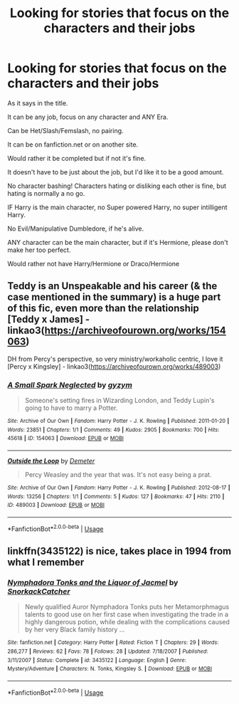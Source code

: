 #+TITLE: Looking for stories that focus on the characters and their jobs

* Looking for stories that focus on the characters and their jobs
:PROPERTIES:
:Author: SnarkyAndProud
:Score: 3
:DateUnix: 1578188703.0
:DateShort: 2020-Jan-05
:FlairText: Request
:END:
As it says in the title.

It can be any job, focus on any character and ANY Era.

Can be Het/Slash/Femslash, no pairing.

It can be on fanfiction.net or on another site.

Would rather it be completed but if not it's fine.

It doesn't have to be just about the job, but I'd like it to be a good amount.

No character bashing! Characters hating or disliking each other is fine, but hating is normally a no go.

IF Harry is the main character, no Super powered Harry, no super intilligent Harry.

No Evil/Manipulative Dumbledore, if he's alive.

ANY character can be the main character, but if it's Hermione, please don't make her too perfect.

Would rather not have Harry/Hermione or Draco/Hermione


** Teddy is an Unspeakable and his career (& the case mentioned in the summary) is a huge part of this fic, even more than the relationship [Teddy x James] - linkao3([[https://archiveofourown.org/works/154063]])

DH from Percy's perspective, so very ministry/workaholic centric, I love it [Percy x Kingsley] - linkao3([[https://archiveofourown.org/works/489003]])
:PROPERTIES:
:Score: 1
:DateUnix: 1578195161.0
:DateShort: 2020-Jan-05
:END:

*** [[https://archiveofourown.org/works/154063][*/A Small Spark Neglected/*]] by [[https://www.archiveofourown.org/users/gyzym/pseuds/gyzym][/gyzym/]]

#+begin_quote
  Someone's setting fires in Wizarding London, and Teddy Lupin's going to have to marry a Potter.
#+end_quote

^{/Site/:} ^{Archive} ^{of} ^{Our} ^{Own} ^{*|*} ^{/Fandom/:} ^{Harry} ^{Potter} ^{-} ^{J.} ^{K.} ^{Rowling} ^{*|*} ^{/Published/:} ^{2011-01-20} ^{*|*} ^{/Words/:} ^{23851} ^{*|*} ^{/Chapters/:} ^{1/1} ^{*|*} ^{/Comments/:} ^{49} ^{*|*} ^{/Kudos/:} ^{2905} ^{*|*} ^{/Bookmarks/:} ^{700} ^{*|*} ^{/Hits/:} ^{45618} ^{*|*} ^{/ID/:} ^{154063} ^{*|*} ^{/Download/:} ^{[[https://archiveofourown.org/downloads/154063/A%20Small%20Spark%20Neglected.epub?updated_at=1570943550][EPUB]]} ^{or} ^{[[https://archiveofourown.org/downloads/154063/A%20Small%20Spark%20Neglected.mobi?updated_at=1570943550][MOBI]]}

--------------

[[https://archiveofourown.org/works/489003][*/Outside the Loop/*]] by [[https://www.archiveofourown.org/users/Demeter/pseuds/Demeter][/Demeter/]]

#+begin_quote
  Percy Weasley and the year that was. It's not easy being a prat.
#+end_quote

^{/Site/:} ^{Archive} ^{of} ^{Our} ^{Own} ^{*|*} ^{/Fandom/:} ^{Harry} ^{Potter} ^{-} ^{J.} ^{K.} ^{Rowling} ^{*|*} ^{/Published/:} ^{2012-08-17} ^{*|*} ^{/Words/:} ^{13256} ^{*|*} ^{/Chapters/:} ^{1/1} ^{*|*} ^{/Comments/:} ^{5} ^{*|*} ^{/Kudos/:} ^{127} ^{*|*} ^{/Bookmarks/:} ^{47} ^{*|*} ^{/Hits/:} ^{2110} ^{*|*} ^{/ID/:} ^{489003} ^{*|*} ^{/Download/:} ^{[[https://archiveofourown.org/downloads/489003/Outside%20the%20Loop.epub?updated_at=1387554228][EPUB]]} ^{or} ^{[[https://archiveofourown.org/downloads/489003/Outside%20the%20Loop.mobi?updated_at=1387554228][MOBI]]}

--------------

*FanfictionBot*^{2.0.0-beta} | [[https://github.com/tusing/reddit-ffn-bot/wiki/Usage][Usage]]
:PROPERTIES:
:Author: FanfictionBot
:Score: 1
:DateUnix: 1578195175.0
:DateShort: 2020-Jan-05
:END:


** linkffn(3435122) is nice, takes place in 1994 from what I remember
:PROPERTIES:
:Author: Byrana
:Score: 1
:DateUnix: 1578220844.0
:DateShort: 2020-Jan-05
:END:

*** [[https://www.fanfiction.net/s/3435122/1/][*/Nymphadora Tonks and the Liquor of Jacmel/*]] by [[https://www.fanfiction.net/u/684368/SnorkackCatcher][/SnorkackCatcher/]]

#+begin_quote
  Newly qualified Auror Nymphadora Tonks puts her Metamorphmagus talents to good use on her first case when investigating the trade in a highly dangerous potion, while dealing with the complications caused by her very Black family history ...
#+end_quote

^{/Site/:} ^{fanfiction.net} ^{*|*} ^{/Category/:} ^{Harry} ^{Potter} ^{*|*} ^{/Rated/:} ^{Fiction} ^{T} ^{*|*} ^{/Chapters/:} ^{29} ^{*|*} ^{/Words/:} ^{286,277} ^{*|*} ^{/Reviews/:} ^{62} ^{*|*} ^{/Favs/:} ^{78} ^{*|*} ^{/Follows/:} ^{28} ^{*|*} ^{/Updated/:} ^{7/18/2007} ^{*|*} ^{/Published/:} ^{3/11/2007} ^{*|*} ^{/Status/:} ^{Complete} ^{*|*} ^{/id/:} ^{3435122} ^{*|*} ^{/Language/:} ^{English} ^{*|*} ^{/Genre/:} ^{Mystery/Adventure} ^{*|*} ^{/Characters/:} ^{N.} ^{Tonks,} ^{Kingsley} ^{S.} ^{*|*} ^{/Download/:} ^{[[http://www.ff2ebook.com/old/ffn-bot/index.php?id=3435122&source=ff&filetype=epub][EPUB]]} ^{or} ^{[[http://www.ff2ebook.com/old/ffn-bot/index.php?id=3435122&source=ff&filetype=mobi][MOBI]]}

--------------

*FanfictionBot*^{2.0.0-beta} | [[https://github.com/tusing/reddit-ffn-bot/wiki/Usage][Usage]]
:PROPERTIES:
:Author: FanfictionBot
:Score: 1
:DateUnix: 1578220862.0
:DateShort: 2020-Jan-05
:END:

